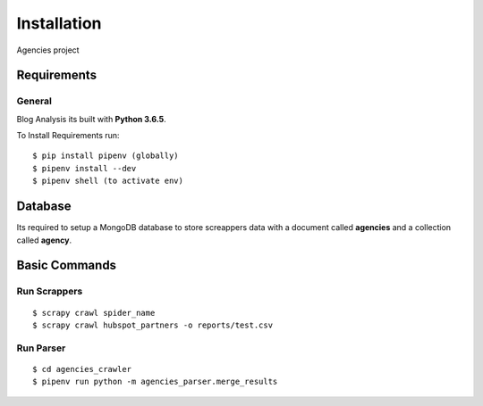 Installation
============

Agencies project

Requirements
------------

General
^^^^^^^

Blog Analysis its built with **Python 3.6.5**.

To Install Requirements run:

::
    
    $ pip install pipenv (globally)
    $ pipenv install --dev
    $ pipenv shell (to activate env)


Database
--------------

Its required to setup a MongoDB database to store screappers data with a document 
called **agencies** and a collection called **agency**.


Basic Commands
--------------

Run Scrappers
^^^^^^^^^^^^^

::

    $ scrapy crawl spider_name
    $ scrapy crawl hubspot_partners -o reports/test.csv

Run Parser
^^^^^^^^^^

::
    
    $ cd agencies_crawler
    $ pipenv run python -m agencies_parser.merge_results